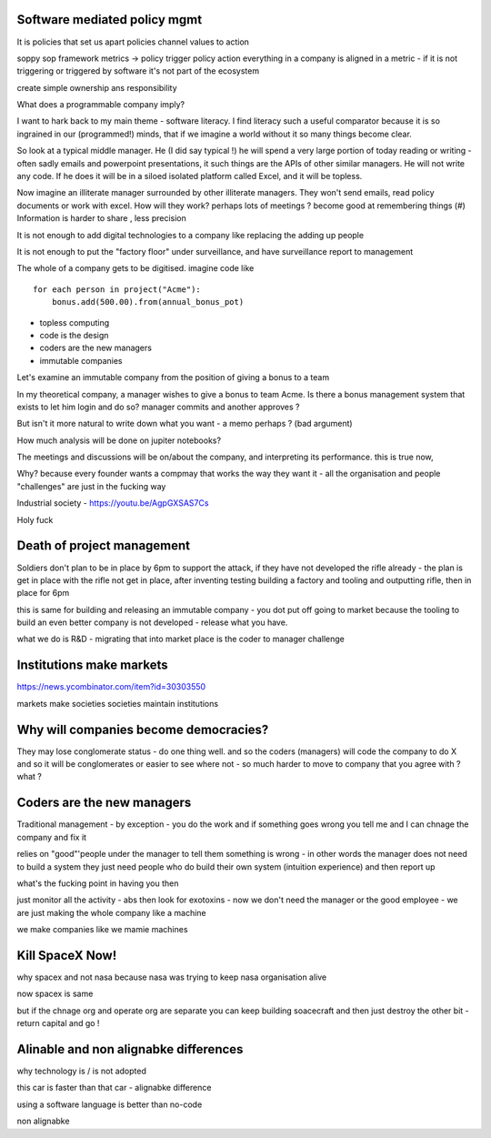 Software mediated policy mgmt
-----------------------------
It is policies that set us apart
policies channel values to action

soppy sop framework 
metrics -> policy trigger
policy action 
everything in a company is aligned in a metric - if it is not triggering or triggered by software it's not part of the ecosystem

create simple ownership ans responsibility 



What does a programmable company imply?

I want to hark back to my main theme - software literacy.  I find literacy such a useful comparator because it is so ingrained in our (programmed!) minds, that if we imagine a world without it so many things become clear.

So look at a typical middle manager.  He (I did say typical !) he will spend a very large portion of today reading or writing - often sadly emails and powerpoint presentations,  it such things are the APIs of other similar managers.  He will not write any code.  If he does it will be in a siloed isolated platform called Excel, and it will be topless.

Now imagine an illiterate manager surrounded  by other illiterate managers.  They won't send emails, read policy documents or work with excel.  How will they work? perhaps lots of meetings ? become good at remembering things (#)
Information is harder to share , less precision 



It is not enough to add digital technologies to a company like replacing the adding up people 

It is not enough to put the "factory floor" under surveillance, and have surveillance report to management 

The whole of a company gets to be digitised.  imagine code like

::

    for each person in project("Acme"):
        bonus.add(500.00).from(annual_bonus_pot)
        
        
* topless computing
* code is the design 
* coders are the new managers 
* immutable companies 


Let's examine an immutable company from the position of giving a bonus to a team  

In my theoretical company, a manager wishes to give a bonus to team Acme.  Is there a bonus management system that exists to let him login and do so?  manager commits and another approves ?

But isn't it more natural to write down what you want - a memo perhaps ? (bad argument)

How
much analysis will be done on jupiter notebooks?

The meetings and discussions will be on/about the company, and interpreting its performance.  this is true now, 


Why?
because every founder wants a compmay that works the way they want it - all the organisation and people "challenges" are just in the fucking way


Industrial society
- https://youtu.be/AgpGXSAS7Cs

Holy fuck 

Death of project management 
-----------------

Soldiers don't plan to be in place by 6pm to support the attack, if they have not developed the rifle already - the plan is get in place with the rifle not get in place, after inventing testing building a factory and tooling and outputting rifle, then in place for 6pm

this is same for building and releasing an immutable company - you dot put off going to market because the tooling to build an even better company is not developed - release what you have.

what we do is R&D - migrating that into market place is the coder to manager challenge 



Institutions make markets
-------------------------
https://news.ycombinator.com/item?id=30303550

markets make societies
societies maintain institutions 

Why will companies become democracies?
-------------------------
They may lose conglomerate status - do one thing well.  and so the coders (managers) will code the company to do X and so it will be conglomerates or easier to see where not - so much harder to move to company that you agree with ? what ? 



Coders are the new managers
-------------
Traditional management - by exception - you do the work and if something goes wrong you tell me and I can chnage the company and fix it

relies on "good"'people under the manager to tell them something is wrong - in other words the manager does not need to build a system they just need people who do build their own system (intuition experience) and then report up

what's the fucking point in having you then 

just monitor all the activity - abs then look for exotoxins - now we don't need the manager or the good employee - we are just making the whole company like a machine

we make companies like we mamie machines 




Kill SpaceX Now!
----------------

why spacex and not nasa
because nasa was trying to keep nasa organisation alive

now spacex is same

but if the chnage org and operate org are separate you can keep building soacecraft and then just destroy the other bit - return capital and go ! 


Alinable and non alignabke differences 
--------------
why technology is / is not adopted 

this car is faster than that car - alignabke difference

using a software language is better than no-code 

non alignabke 


